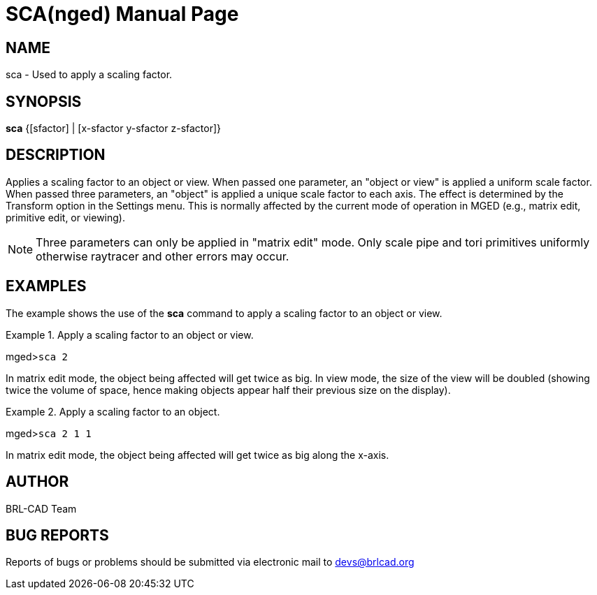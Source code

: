 = SCA(nged)
BRL-CAD Team
:doctype: manpage
:man manual: BRL-CAD User Commands
:man source: BRL-CAD
:page-layout: base

== NAME

sca - Used to apply a scaling factor.
   

== SYNOPSIS

*sca* {[sfactor] | [x-sfactor y-sfactor z-sfactor]}

== DESCRIPTION

Applies a scaling factor to an object or view. When passed one parameter, an "object or view" is applied a uniform scale factor. When passed three parameters, an "object" is applied a unique scale factor to each axis. The effect is determined by the Transform option in the Settings menu. This is normally affected by the current mode of operation in MGED (e.g., matrix edit, primitive edit, or viewing). 

NOTE: Three parameters can only be applied in "matrix edit" mode. Only scale pipe and tori primitives uniformly otherwise raytracer and other errors may occur. 

== EXAMPLES

The example shows the use of the [cmd]*sca* command to apply a scaling factor to an object or view. 

.Apply a scaling factor to an object or view.
====
[prompt]#mged>#[ui]`sca 2`

In matrix edit mode, the object being affected will get twice as big. In view mode, the size of the view will be doubled (showing twice the volume of space, hence making objects appear half their previous size on the display). 
====

.Apply a scaling factor to an object.
====
[prompt]#mged>#[ui]`sca 2 1 1`

In matrix edit mode, the object being affected will get twice as big along the x-axis. 
====

== AUTHOR

BRL-CAD Team

== BUG REPORTS

Reports of bugs or problems should be submitted via electronic mail to mailto:devs@brlcad.org[]